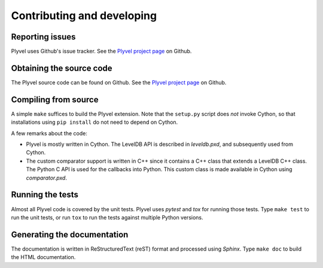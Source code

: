 ===========================
Contributing and developing
===========================

.. _Plyvel project page: https://github.com/wbolster/plyvel


Reporting issues
================

Plyvel uses Github's issue tracker. See the `Plyvel project page`_ on Github.


Obtaining the source code
=========================

The Plyvel source code can be found on Github. See the `Plyvel project page`_ on
Github.


Compiling from source
=====================

A simple ``make`` suffices to build the Plyvel extension. Note that the
``setup.py`` script does *not* invoke Cython, so that installations using ``pip
install`` do not need to depend on Cython.

A few remarks about the code:

* Plyvel is mostly written in Cython. The LevelDB API is described in
  `leveldb.pxd`, and subsequently used from Cython.

* The custom comparator support is written in C++ since it contains a C++ class
  that extends a LevelDB C++ class. The Python C API is used for the callbacks
  into Python. This custom class is made available in Cython using
  `comparator.pxd`.


Running the tests
=================

Almost all Plyvel code is covered by the unit tests. Plyvel uses *pytest* and
*tox* for running those tests. Type ``make test`` to run the unit tests, or run
``tox`` to run the tests against multiple Python versions.


Generating the documentation
============================

The documentation is written in ReStructuredText (reST) format and processed
using *Sphinx*. Type ``make doc`` to build the HTML documentation.
